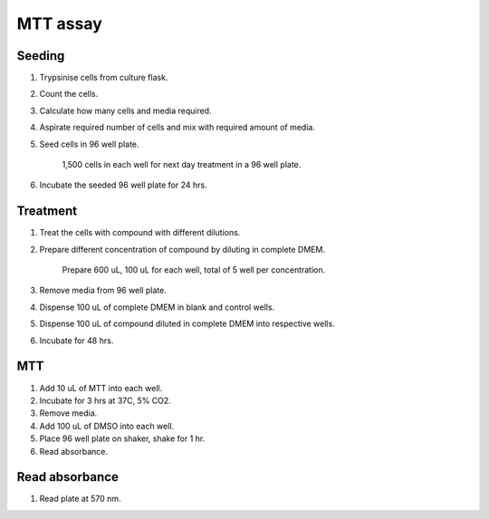 MTT assay
=========


Seeding
-------
#. Trypsinise cells from culture flask.
#. Count the cells.
#. Calculate how many cells and media required. 
#. Aspirate required number of cells and mix with required amount of media. 
#. Seed cells in 96 well plate. 

    1,500 cells in each well for next day treatment in a 96 well plate.
    
#. Incubate the seeded 96 well plate for 24 hrs. 

Treatment
---------
#. Treat the cells with compound with different dilutions. 
#. Prepare different concentration of compound by diluting in complete DMEM.

    Prepare 600 uL, 100 uL for each well, total of 5 well per concentration. 

#. Remove media from 96 well plate. 
#. Dispense 100 uL of complete DMEM in blank and control wells. 
#. Dispense 100 uL of compound diluted in complete DMEM into respective wells. 
#. Incubate for 48 hrs. 

MTT
---
#. Add 10 uL of MTT into each well.
#. Incubate for 3 hrs at 37C, 5% CO2.
#. Remove media. 
#. Add 100 uL of DMSO into each well. 
#. Place 96 well plate on shaker, shake for 1 hr.
#. Read absorbance. 

Read absorbance
---------------
#. Read plate at 570 nm. 

